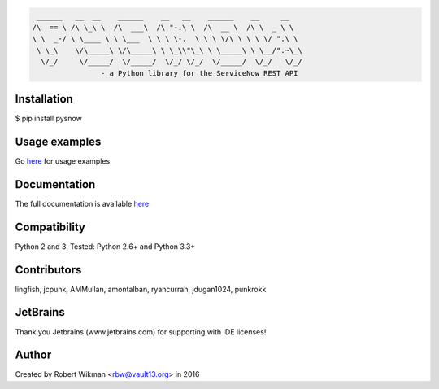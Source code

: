 .. code-block::

	 ______   __  __    ______    __   __    ______    __     __
	/\  == \ /\ \_\ \  /\  ___\  /\ "-.\ \  /\  __ \  /\ \  _ \ \
	\ \  _-/ \ \____ \ \ \___  \ \ \ \-.  \ \ \ \/\ \ \ \ \/ ".\ \
	 \ \_\    \/\_____\ \/\_____\ \ \_\\"\_\ \ \_____\ \ \__/".~\_\
	  \/_/     \/_____/  \/_____/  \/_/ \/_/  \/_____/  \/_/   \/_/
			- a Python library for the ServiceNow REST API
			
.. image:: https://travis-ci.org/rbw0/pysnow.svg?branch=master
    :target: https://travis-ci.org/rbw0/pysnow
.. image:: https://coveralls.io/repos/github/rbw0/pysnow/badge.svg?branch=master
    :target: https://coveralls.io/github/rbw0/pysnow?branch=master
.. image:: https://badge.fury.io/py/pysnow.svg
    :target: https://pypi.python.org/pypi/pysnow
.. image:: https://img.shields.io/badge/License-MIT-green.svg
    :target: https://opensource.org/licenses/MIT

Installation
------------
$ pip install pysnow


Usage examples
--------------
Go `here <http://pysnow.readthedocs.io/en/latest/usage>`_ for usage examples


Documentation
-------------
The full documentation is available `here <http://pysnow.readthedocs.org/>`_


Compatibility
-------------
Python 2 and 3. Tested: Python 2.6+ and Python 3.3+

Contributors
------------
lingfish, jcpunk, AMMullan, amontalban, ryancurrah, jdugan1024, punkrokk


JetBrains
---------
Thank you Jetbrains (www.jetbrains.com) for supporting with IDE licenses!

Author
------
Created by Robert Wikman <rbw@vault13.org> in 2016

